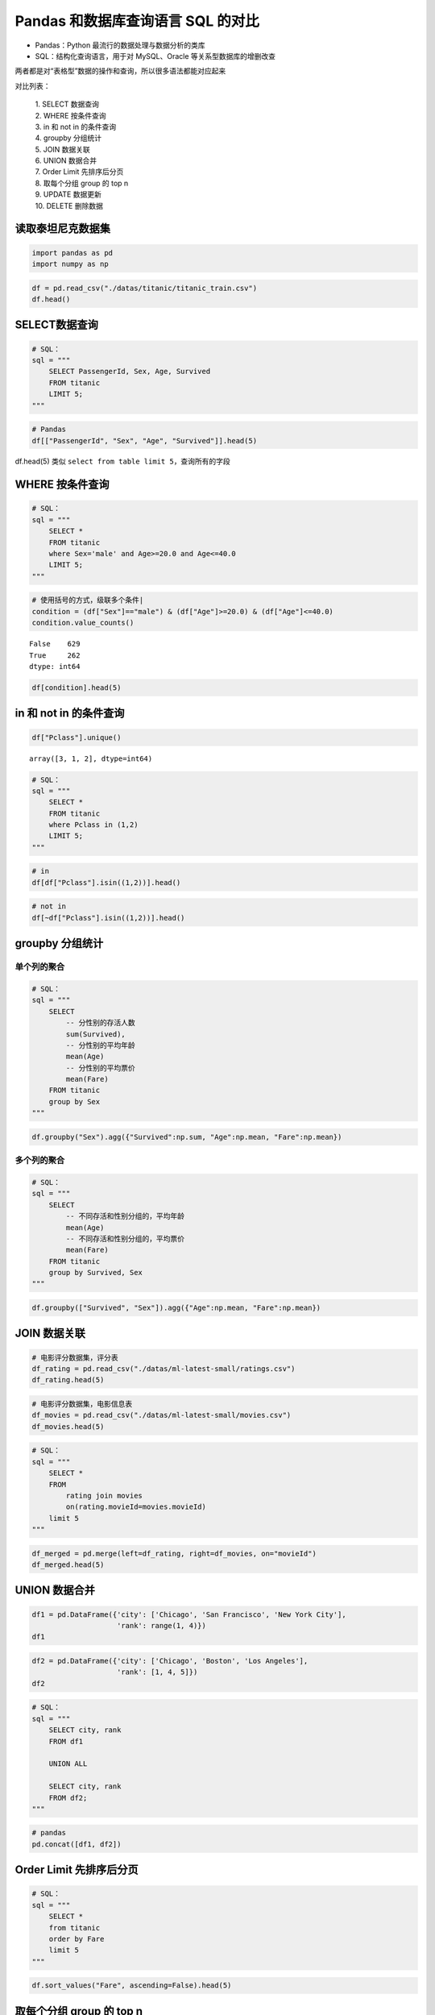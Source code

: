 Pandas 和数据库查询语言 SQL 的对比
---------------------------------

-  Pandas：Python 最流行的数据处理与数据分析的类库
-  SQL：结构化查询语言，用于对 MySQL、Oracle 等关系型数据库的增删改查

两者都是对“表格型”数据的操作和查询，所以很多语法都能对应起来

对比列表： 

    | 1. SELECT 数据查询 
    | 2. WHERE 按条件查询 
    | 3. in 和 not in 的条件查询
    | 4. groupby 分组统计 
    | 5. JOIN 数据关联 
    | 6. UNION 数据合并 
    | 7. Order Limit 先排序后分页 
    | 8. 取每个分组 group 的 top n 
    | 9. UPDATE 数据更新 
    | 10. DELETE 删除数据

读取泰坦尼克数据集
~~~~~~~~~~~~~~~~~~~~~

.. code:: ipython3

    import pandas as pd
    import numpy as np

.. code:: ipython3

    df = pd.read_csv("./datas/titanic/titanic_train.csv")
    df.head()

.. raw:: html

    <div>
    <style scoped>
        .dataframe tbody tr th:only-of-type {
            vertical-align: middle;
        }
    
        .dataframe tbody tr th {
            vertical-align: top;
        }
    
        .dataframe thead th {
            text-align: right;
        }
    </style>
    <table border="1" class="dataframe">
      <thead>
        <tr style="text-align: right;">
          <th></th>
          <th>PassengerId</th>
          <th>Survived</th>
          <th>Pclass</th>
          <th>Name</th>
          <th>Sex</th>
          <th>Age</th>
          <th>SibSp</th>
          <th>Parch</th>
          <th>Ticket</th>
          <th>Fare</th>
          <th>Cabin</th>
          <th>Embarked</th>
        </tr>
      </thead>
      <tbody>
        <tr>
          <td>0</td>
          <td>1</td>
          <td>0</td>
          <td>3</td>
          <td>Braund, Mr. Owen Harris</td>
          <td>male</td>
          <td>22.0</td>
          <td>1</td>
          <td>0</td>
          <td>A/5 21171</td>
          <td>7.2500</td>
          <td>NaN</td>
          <td>S</td>
        </tr>
        <tr>
          <td>1</td>
          <td>2</td>
          <td>1</td>
          <td>1</td>
          <td>Cumings, Mrs. John Bradley (Florence Briggs Th...</td>
          <td>female</td>
          <td>38.0</td>
          <td>1</td>
          <td>0</td>
          <td>PC 17599</td>
          <td>71.2833</td>
          <td>C85</td>
          <td>C</td>
        </tr>
        <tr>
          <td>2</td>
          <td>3</td>
          <td>1</td>
          <td>3</td>
          <td>Heikkinen, Miss. Laina</td>
          <td>female</td>
          <td>26.0</td>
          <td>0</td>
          <td>0</td>
          <td>STON/O2. 3101282</td>
          <td>7.9250</td>
          <td>NaN</td>
          <td>S</td>
        </tr>
        <tr>
          <td>3</td>
          <td>4</td>
          <td>1</td>
          <td>1</td>
          <td>Futrelle, Mrs. Jacques Heath (Lily May Peel)</td>
          <td>female</td>
          <td>35.0</td>
          <td>1</td>
          <td>0</td>
          <td>113803</td>
          <td>53.1000</td>
          <td>C123</td>
          <td>S</td>
        </tr>
        <tr>
          <td>4</td>
          <td>5</td>
          <td>0</td>
          <td>3</td>
          <td>Allen, Mr. William Henry</td>
          <td>male</td>
          <td>35.0</td>
          <td>0</td>
          <td>0</td>
          <td>373450</td>
          <td>8.0500</td>
          <td>NaN</td>
          <td>S</td>
        </tr>
      </tbody>
    </table>
    </div>

SELECT数据查询
~~~~~~~~~~~~~~~~~

.. code:: ipython3

    # SQL：
    sql = """
        SELECT PassengerId, Sex, Age, Survived
        FROM titanic
        LIMIT 5;
    """

.. code:: ipython3

    # Pandas
    df[["PassengerId", "Sex", "Age", "Survived"]].head(5)




.. raw:: html

    <div>
    <style scoped>
        .dataframe tbody tr th:only-of-type {
            vertical-align: middle;
        }
    
        .dataframe tbody tr th {
            vertical-align: top;
        }
    
        .dataframe thead th {
            text-align: right;
        }
    </style>
    <table border="1" class="dataframe">
      <thead>
        <tr style="text-align: right;">
          <th></th>
          <th>PassengerId</th>
          <th>Sex</th>
          <th>Age</th>
          <th>Survived</th>
        </tr>
      </thead>
      <tbody>
        <tr>
          <td>0</td>
          <td>1</td>
          <td>male</td>
          <td>22.0</td>
          <td>0</td>
        </tr>
        <tr>
          <td>1</td>
          <td>2</td>
          <td>female</td>
          <td>38.0</td>
          <td>1</td>
        </tr>
        <tr>
          <td>2</td>
          <td>3</td>
          <td>female</td>
          <td>26.0</td>
          <td>1</td>
        </tr>
        <tr>
          <td>3</td>
          <td>4</td>
          <td>female</td>
          <td>35.0</td>
          <td>1</td>
        </tr>
        <tr>
          <td>4</td>
          <td>5</td>
          <td>male</td>
          <td>35.0</td>
          <td>0</td>
        </tr>
      </tbody>
    </table>
    </div>


df.head(5) 类似 ``select from table limit 5``，查询所有的字段

WHERE 按条件查询
~~~~~~~~~~~~~~~~~~

.. code:: ipython3

    # SQL：
    sql = """
        SELECT *
        FROM titanic
        where Sex='male' and Age>=20.0 and Age<=40.0
        LIMIT 5;
    """

.. code:: ipython3

    # 使用括号的方式，级联多个条件|
    condition = (df["Sex"]=="male") & (df["Age"]>=20.0) & (df["Age"]<=40.0)
    condition.value_counts()

.. parsed-literal::

    False    629
    True     262
    dtype: int64

.. code:: ipython3

    df[condition].head(5)

.. raw:: html

    <div>
    <style scoped>
        .dataframe tbody tr th:only-of-type {
            vertical-align: middle;
        }
    
        .dataframe tbody tr th {
            vertical-align: top;
        }
    
        .dataframe thead th {
            text-align: right;
        }
    </style>
    <table border="1" class="dataframe">
      <thead>
        <tr style="text-align: right;">
          <th></th>
          <th>PassengerId</th>
          <th>Survived</th>
          <th>Pclass</th>
          <th>Name</th>
          <th>Sex</th>
          <th>Age</th>
          <th>SibSp</th>
          <th>Parch</th>
          <th>Ticket</th>
          <th>Fare</th>
          <th>Cabin</th>
          <th>Embarked</th>
        </tr>
      </thead>
      <tbody>
        <tr>
          <td>0</td>
          <td>1</td>
          <td>0</td>
          <td>3</td>
          <td>Braund, Mr. Owen Harris</td>
          <td>male</td>
          <td>22.0</td>
          <td>1</td>
          <td>0</td>
          <td>A/5 21171</td>
          <td>7.250</td>
          <td>NaN</td>
          <td>S</td>
        </tr>
        <tr>
          <td>4</td>
          <td>5</td>
          <td>0</td>
          <td>3</td>
          <td>Allen, Mr. William Henry</td>
          <td>male</td>
          <td>35.0</td>
          <td>0</td>
          <td>0</td>
          <td>373450</td>
          <td>8.050</td>
          <td>NaN</td>
          <td>S</td>
        </tr>
        <tr>
          <td>12</td>
          <td>13</td>
          <td>0</td>
          <td>3</td>
          <td>Saundercock, Mr. William Henry</td>
          <td>male</td>
          <td>20.0</td>
          <td>0</td>
          <td>0</td>
          <td>A/5. 2151</td>
          <td>8.050</td>
          <td>NaN</td>
          <td>S</td>
        </tr>
        <tr>
          <td>13</td>
          <td>14</td>
          <td>0</td>
          <td>3</td>
          <td>Andersson, Mr. Anders Johan</td>
          <td>male</td>
          <td>39.0</td>
          <td>1</td>
          <td>5</td>
          <td>347082</td>
          <td>31.275</td>
          <td>NaN</td>
          <td>S</td>
        </tr>
        <tr>
          <td>20</td>
          <td>21</td>
          <td>0</td>
          <td>2</td>
          <td>Fynney, Mr. Joseph J</td>
          <td>male</td>
          <td>35.0</td>
          <td>0</td>
          <td>0</td>
          <td>239865</td>
          <td>26.000</td>
          <td>NaN</td>
          <td>S</td>
        </tr>
      </tbody>
    </table>
    </div>

in 和 not in 的条件查询
~~~~~~~~~~~~~~~~~~~~~~~

.. code:: ipython3

    df["Pclass"].unique()

.. parsed-literal::

    array([3, 1, 2], dtype=int64)



.. code:: ipython3

    # SQL：
    sql = """
        SELECT *
        FROM titanic
        where Pclass in (1,2)
        LIMIT 5;
    """

.. code:: ipython3

    # in 
    df[df["Pclass"].isin((1,2))].head()




.. raw:: html

    <div>
    <style scoped>
        .dataframe tbody tr th:only-of-type {
            vertical-align: middle;
        }
    
        .dataframe tbody tr th {
            vertical-align: top;
        }
    
        .dataframe thead th {
            text-align: right;
        }
    </style>
    <table border="1" class="dataframe">
      <thead>
        <tr style="text-align: right;">
          <th></th>
          <th>PassengerId</th>
          <th>Survived</th>
          <th>Pclass</th>
          <th>Name</th>
          <th>Sex</th>
          <th>Age</th>
          <th>SibSp</th>
          <th>Parch</th>
          <th>Ticket</th>
          <th>Fare</th>
          <th>Cabin</th>
          <th>Embarked</th>
        </tr>
      </thead>
      <tbody>
        <tr>
          <td>1</td>
          <td>2</td>
          <td>1</td>
          <td>1</td>
          <td>Cumings, Mrs. John Bradley (Florence Briggs Th...</td>
          <td>female</td>
          <td>38.0</td>
          <td>1</td>
          <td>0</td>
          <td>PC 17599</td>
          <td>71.2833</td>
          <td>C85</td>
          <td>C</td>
        </tr>
        <tr>
          <td>3</td>
          <td>4</td>
          <td>1</td>
          <td>1</td>
          <td>Futrelle, Mrs. Jacques Heath (Lily May Peel)</td>
          <td>female</td>
          <td>35.0</td>
          <td>1</td>
          <td>0</td>
          <td>113803</td>
          <td>53.1000</td>
          <td>C123</td>
          <td>S</td>
        </tr>
        <tr>
          <td>6</td>
          <td>7</td>
          <td>0</td>
          <td>1</td>
          <td>McCarthy, Mr. Timothy J</td>
          <td>male</td>
          <td>54.0</td>
          <td>0</td>
          <td>0</td>
          <td>17463</td>
          <td>51.8625</td>
          <td>E46</td>
          <td>S</td>
        </tr>
        <tr>
          <td>9</td>
          <td>10</td>
          <td>1</td>
          <td>2</td>
          <td>Nasser, Mrs. Nicholas (Adele Achem)</td>
          <td>female</td>
          <td>14.0</td>
          <td>1</td>
          <td>0</td>
          <td>237736</td>
          <td>30.0708</td>
          <td>NaN</td>
          <td>C</td>
        </tr>
        <tr>
          <td>11</td>
          <td>12</td>
          <td>1</td>
          <td>1</td>
          <td>Bonnell, Miss. Elizabeth</td>
          <td>female</td>
          <td>58.0</td>
          <td>0</td>
          <td>0</td>
          <td>113783</td>
          <td>26.5500</td>
          <td>C103</td>
          <td>S</td>
        </tr>
      </tbody>
    </table>
    </div>



.. code:: ipython3

    # not in 
    df[~df["Pclass"].isin((1,2))].head()




.. raw:: html

    <div>
    <style scoped>
        .dataframe tbody tr th:only-of-type {
            vertical-align: middle;
        }
    
        .dataframe tbody tr th {
            vertical-align: top;
        }
    
        .dataframe thead th {
            text-align: right;
        }
    </style>
    <table border="1" class="dataframe">
      <thead>
        <tr style="text-align: right;">
          <th></th>
          <th>PassengerId</th>
          <th>Survived</th>
          <th>Pclass</th>
          <th>Name</th>
          <th>Sex</th>
          <th>Age</th>
          <th>SibSp</th>
          <th>Parch</th>
          <th>Ticket</th>
          <th>Fare</th>
          <th>Cabin</th>
          <th>Embarked</th>
        </tr>
      </thead>
      <tbody>
        <tr>
          <td>0</td>
          <td>1</td>
          <td>0</td>
          <td>3</td>
          <td>Braund, Mr. Owen Harris</td>
          <td>male</td>
          <td>22.0</td>
          <td>1</td>
          <td>0</td>
          <td>A/5 21171</td>
          <td>7.2500</td>
          <td>NaN</td>
          <td>S</td>
        </tr>
        <tr>
          <td>2</td>
          <td>3</td>
          <td>1</td>
          <td>3</td>
          <td>Heikkinen, Miss. Laina</td>
          <td>female</td>
          <td>26.0</td>
          <td>0</td>
          <td>0</td>
          <td>STON/O2. 3101282</td>
          <td>7.9250</td>
          <td>NaN</td>
          <td>S</td>
        </tr>
        <tr>
          <td>4</td>
          <td>5</td>
          <td>0</td>
          <td>3</td>
          <td>Allen, Mr. William Henry</td>
          <td>male</td>
          <td>35.0</td>
          <td>0</td>
          <td>0</td>
          <td>373450</td>
          <td>8.0500</td>
          <td>NaN</td>
          <td>S</td>
        </tr>
        <tr>
          <td>5</td>
          <td>6</td>
          <td>0</td>
          <td>3</td>
          <td>Moran, Mr. James</td>
          <td>male</td>
          <td>NaN</td>
          <td>0</td>
          <td>0</td>
          <td>330877</td>
          <td>8.4583</td>
          <td>NaN</td>
          <td>Q</td>
        </tr>
        <tr>
          <td>7</td>
          <td>8</td>
          <td>0</td>
          <td>3</td>
          <td>Palsson, Master. Gosta Leonard</td>
          <td>male</td>
          <td>2.0</td>
          <td>3</td>
          <td>1</td>
          <td>349909</td>
          <td>21.0750</td>
          <td>NaN</td>
          <td>S</td>
        </tr>
      </tbody>
    </table>
    </div>

groupby 分组统计
~~~~~~~~~~~~~~~~~~

单个列的聚合
^^^^^^^^^^^^^^^^

.. code:: ipython3

    # SQL：
    sql = """
        SELECT 
            -- 分性别的存活人数
            sum(Survived),
            -- 分性别的平均年龄
            mean(Age)
            -- 分性别的平均票价
            mean(Fare)
        FROM titanic
        group by Sex
    """

.. code:: ipython3

    df.groupby("Sex").agg({"Survived":np.sum, "Age":np.mean, "Fare":np.mean})




.. raw:: html

    <div>
    <style scoped>
        .dataframe tbody tr th:only-of-type {
            vertical-align: middle;
        }
    
        .dataframe tbody tr th {
            vertical-align: top;
        }
    
        .dataframe thead th {
            text-align: right;
        }
    </style>
    <table border="1" class="dataframe">
      <thead>
        <tr style="text-align: right;">
          <th></th>
          <th>Survived</th>
          <th>Age</th>
          <th>Fare</th>
        </tr>
        <tr>
          <th>Sex</th>
          <th></th>
          <th></th>
          <th></th>
        </tr>
      </thead>
      <tbody>
        <tr>
          <td>female</td>
          <td>233</td>
          <td>27.915709</td>
          <td>44.479818</td>
        </tr>
        <tr>
          <td>male</td>
          <td>109</td>
          <td>30.726645</td>
          <td>25.523893</td>
        </tr>
      </tbody>
    </table>
    </div>


多个列的聚合
^^^^^^^^^^^^^^^^

.. code:: ipython3

    # SQL：
    sql = """
        SELECT 
            -- 不同存活和性别分组的，平均年龄
            mean(Age)
            -- 不同存活和性别分组的，平均票价
            mean(Fare)
        FROM titanic
        group by Survived, Sex
    """

.. code:: ipython3

    df.groupby(["Survived", "Sex"]).agg({"Age":np.mean, "Fare":np.mean})




.. raw:: html

    <div>
    <style scoped>
        .dataframe tbody tr th:only-of-type {
            vertical-align: middle;
        }
    
        .dataframe tbody tr th {
            vertical-align: top;
        }
    
        .dataframe thead th {
            text-align: right;
        }
    </style>
    <table border="1" class="dataframe">
      <thead>
        <tr style="text-align: right;">
          <th></th>
          <th></th>
          <th>Age</th>
          <th>Fare</th>
        </tr>
        <tr>
          <th>Survived</th>
          <th>Sex</th>
          <th></th>
          <th></th>
        </tr>
      </thead>
      <tbody>
        <tr>
          <td rowspan="2" valign="top">0</td>
          <td>female</td>
          <td>25.046875</td>
          <td>23.024385</td>
        </tr>
        <tr>
          <td>male</td>
          <td>31.618056</td>
          <td>21.960993</td>
        </tr>
        <tr>
          <td rowspan="2" valign="top">1</td>
          <td>female</td>
          <td>28.847716</td>
          <td>51.938573</td>
        </tr>
        <tr>
          <td>male</td>
          <td>27.276022</td>
          <td>40.821484</td>
        </tr>
      </tbody>
    </table>
    </div>


JOIN 数据关联
~~~~~~~~~~~~~~~

.. code:: ipython3

    # 电影评分数据集，评分表
    df_rating = pd.read_csv("./datas/ml-latest-small/ratings.csv")
    df_rating.head(5)


.. raw:: html

    <div>
    <style scoped>
        .dataframe tbody tr th:only-of-type {
            vertical-align: middle;
        }
    
        .dataframe tbody tr th {
            vertical-align: top;
        }
    
        .dataframe thead th {
            text-align: right;
        }
    </style>
    <table border="1" class="dataframe">
      <thead>
        <tr style="text-align: right;">
          <th></th>
          <th>userId</th>
          <th>movieId</th>
          <th>rating</th>
          <th>timestamp</th>
        </tr>
      </thead>
      <tbody>
        <tr>
          <td>0</td>
          <td>1</td>
          <td>1</td>
          <td>4.0</td>
          <td>964982703</td>
        </tr>
        <tr>
          <td>1</td>
          <td>1</td>
          <td>3</td>
          <td>4.0</td>
          <td>964981247</td>
        </tr>
        <tr>
          <td>2</td>
          <td>1</td>
          <td>6</td>
          <td>4.0</td>
          <td>964982224</td>
        </tr>
        <tr>
          <td>3</td>
          <td>1</td>
          <td>47</td>
          <td>5.0</td>
          <td>964983815</td>
        </tr>
        <tr>
          <td>4</td>
          <td>1</td>
          <td>50</td>
          <td>5.0</td>
          <td>964982931</td>
        </tr>
      </tbody>
    </table>
    </div>



.. code:: ipython3

    # 电影评分数据集，电影信息表
    df_movies = pd.read_csv("./datas/ml-latest-small/movies.csv")
    df_movies.head(5)

.. raw:: html

    <div>
    <style scoped>
        .dataframe tbody tr th:only-of-type {
            vertical-align: middle;
        }
    
        .dataframe tbody tr th {
            vertical-align: top;
        }
    
        .dataframe thead th {
            text-align: right;
        }
    </style>
    <table border="1" class="dataframe">
      <thead>
        <tr style="text-align: right;">
          <th></th>
          <th>movieId</th>
          <th>title</th>
          <th>genres</th>
        </tr>
      </thead>
      <tbody>
        <tr>
          <td>0</td>
          <td>1</td>
          <td>Toy Story (1995)</td>
          <td>Adventure|Animation|Children|Comedy|Fantasy</td>
        </tr>
        <tr>
          <td>1</td>
          <td>2</td>
          <td>Jumanji (1995)</td>
          <td>Adventure|Children|Fantasy</td>
        </tr>
        <tr>
          <td>2</td>
          <td>3</td>
          <td>Grumpier Old Men (1995)</td>
          <td>Comedy|Romance</td>
        </tr>
        <tr>
          <td>3</td>
          <td>4</td>
          <td>Waiting to Exhale (1995)</td>
          <td>Comedy|Drama|Romance</td>
        </tr>
        <tr>
          <td>4</td>
          <td>5</td>
          <td>Father of the Bride Part II (1995)</td>
          <td>Comedy</td>
        </tr>
      </tbody>
    </table>
    </div>



.. code:: ipython3

    # SQL：
    sql = """
        SELECT *
        FROM 
            rating join movies 
            on(rating.movieId=movies.movieId)
        limit 5
    """

.. code:: ipython3

    df_merged = pd.merge(left=df_rating, right=df_movies, on="movieId")
    df_merged.head(5)




.. raw:: html

    <div>
    <style scoped>
        .dataframe tbody tr th:only-of-type {
            vertical-align: middle;
        }
    
        .dataframe tbody tr th {
            vertical-align: top;
        }
    
        .dataframe thead th {
            text-align: right;
        }
    </style>
    <table border="1" class="dataframe">
      <thead>
        <tr style="text-align: right;">
          <th></th>
          <th>userId</th>
          <th>movieId</th>
          <th>rating</th>
          <th>timestamp</th>
          <th>title</th>
          <th>genres</th>
        </tr>
      </thead>
      <tbody>
        <tr>
          <td>0</td>
          <td>1</td>
          <td>1</td>
          <td>4.0</td>
          <td>964982703</td>
          <td>Toy Story (1995)</td>
          <td>Adventure|Animation|Children|Comedy|Fantasy</td>
        </tr>
        <tr>
          <td>1</td>
          <td>5</td>
          <td>1</td>
          <td>4.0</td>
          <td>847434962</td>
          <td>Toy Story (1995)</td>
          <td>Adventure|Animation|Children|Comedy|Fantasy</td>
        </tr>
        <tr>
          <td>2</td>
          <td>7</td>
          <td>1</td>
          <td>4.5</td>
          <td>1106635946</td>
          <td>Toy Story (1995)</td>
          <td>Adventure|Animation|Children|Comedy|Fantasy</td>
        </tr>
        <tr>
          <td>3</td>
          <td>15</td>
          <td>1</td>
          <td>2.5</td>
          <td>1510577970</td>
          <td>Toy Story (1995)</td>
          <td>Adventure|Animation|Children|Comedy|Fantasy</td>
        </tr>
        <tr>
          <td>4</td>
          <td>17</td>
          <td>1</td>
          <td>4.5</td>
          <td>1305696483</td>
          <td>Toy Story (1995)</td>
          <td>Adventure|Animation|Children|Comedy|Fantasy</td>
        </tr>
      </tbody>
    </table>
    </div>

UNION 数据合并
~~~~~~~~~~~~~~~~

.. code:: ipython3

    df1 = pd.DataFrame({'city': ['Chicago', 'San Francisco', 'New York City'],
                        'rank': range(1, 4)}) 
    df1

.. raw:: html

    <div>
    <style scoped>
        .dataframe tbody tr th:only-of-type {
            vertical-align: middle;
        }
    
        .dataframe tbody tr th {
            vertical-align: top;
        }
    
        .dataframe thead th {
            text-align: right;
        }
    </style>
    <table border="1" class="dataframe">
      <thead>
        <tr style="text-align: right;">
          <th></th>
          <th>city</th>
          <th>rank</th>
        </tr>
      </thead>
      <tbody>
        <tr>
          <td>0</td>
          <td>Chicago</td>
          <td>1</td>
        </tr>
        <tr>
          <td>1</td>
          <td>San Francisco</td>
          <td>2</td>
        </tr>
        <tr>
          <td>2</td>
          <td>New York City</td>
          <td>3</td>
        </tr>
      </tbody>
    </table>
    </div>



.. code:: ipython3

    df2 = pd.DataFrame({'city': ['Chicago', 'Boston', 'Los Angeles'],
                        'rank': [1, 4, 5]})
    df2




.. raw:: html

    <div>
    <style scoped>
        .dataframe tbody tr th:only-of-type {
            vertical-align: middle;
        }
    
        .dataframe tbody tr th {
            vertical-align: top;
        }
    
        .dataframe thead th {
            text-align: right;
        }
    </style>
    <table border="1" class="dataframe">
      <thead>
        <tr style="text-align: right;">
          <th></th>
          <th>city</th>
          <th>rank</th>
        </tr>
      </thead>
      <tbody>
        <tr>
          <td>0</td>
          <td>Chicago</td>
          <td>1</td>
        </tr>
        <tr>
          <td>1</td>
          <td>Boston</td>
          <td>4</td>
        </tr>
        <tr>
          <td>2</td>
          <td>Los Angeles</td>
          <td>5</td>
        </tr>
      </tbody>
    </table>
    </div>



.. code:: ipython3

    # SQL：
    sql = """
        SELECT city, rank
        FROM df1
        
        UNION ALL
        
        SELECT city, rank
        FROM df2;
    """

.. code:: ipython3

    # pandas
    pd.concat([df1, df2])




.. raw:: html

    <div>
    <style scoped>
        .dataframe tbody tr th:only-of-type {
            vertical-align: middle;
        }
    
        .dataframe tbody tr th {
            vertical-align: top;
        }
    
        .dataframe thead th {
            text-align: right;
        }
    </style>
    <table border="1" class="dataframe">
      <thead>
        <tr style="text-align: right;">
          <th></th>
          <th>city</th>
          <th>rank</th>
        </tr>
      </thead>
      <tbody>
        <tr>
          <td>0</td>
          <td>Chicago</td>
          <td>1</td>
        </tr>
        <tr>
          <td>1</td>
          <td>San Francisco</td>
          <td>2</td>
        </tr>
        <tr>
          <td>2</td>
          <td>New York City</td>
          <td>3</td>
        </tr>
        <tr>
          <td>0</td>
          <td>Chicago</td>
          <td>1</td>
        </tr>
        <tr>
          <td>1</td>
          <td>Boston</td>
          <td>4</td>
        </tr>
        <tr>
          <td>2</td>
          <td>Los Angeles</td>
          <td>5</td>
        </tr>
      </tbody>
    </table>
    </div>

Order Limit 先排序后分页
~~~~~~~~~~~~~~~~~~~~~~~~~~

.. code:: ipython3

    # SQL：
    sql = """
        SELECT *
        from titanic
        order by Fare
        limit 5
    """

.. code:: ipython3

    df.sort_values("Fare", ascending=False).head(5)

.. raw:: html

    <div>
    <style scoped>
        .dataframe tbody tr th:only-of-type {
            vertical-align: middle;
        }
    
        .dataframe tbody tr th {
            vertical-align: top;
        }
    
        .dataframe thead th {
            text-align: right;
        }
    </style>
    <table border="1" class="dataframe">
      <thead>
        <tr style="text-align: right;">
          <th></th>
          <th>PassengerId</th>
          <th>Survived</th>
          <th>Pclass</th>
          <th>Name</th>
          <th>Sex</th>
          <th>Age</th>
          <th>SibSp</th>
          <th>Parch</th>
          <th>Ticket</th>
          <th>Fare</th>
          <th>Cabin</th>
          <th>Embarked</th>
        </tr>
      </thead>
      <tbody>
        <tr>
          <td>258</td>
          <td>259</td>
          <td>1</td>
          <td>1</td>
          <td>Ward, Miss. Anna</td>
          <td>female</td>
          <td>35.0</td>
          <td>0</td>
          <td>0</td>
          <td>PC 17755</td>
          <td>512.3292</td>
          <td>NaN</td>
          <td>C</td>
        </tr>
        <tr>
          <td>737</td>
          <td>738</td>
          <td>1</td>
          <td>1</td>
          <td>Lesurer, Mr. Gustave J</td>
          <td>male</td>
          <td>35.0</td>
          <td>0</td>
          <td>0</td>
          <td>PC 17755</td>
          <td>512.3292</td>
          <td>B101</td>
          <td>C</td>
        </tr>
        <tr>
          <td>679</td>
          <td>680</td>
          <td>1</td>
          <td>1</td>
          <td>Cardeza, Mr. Thomas Drake Martinez</td>
          <td>male</td>
          <td>36.0</td>
          <td>0</td>
          <td>1</td>
          <td>PC 17755</td>
          <td>512.3292</td>
          <td>B51 B53 B55</td>
          <td>C</td>
        </tr>
        <tr>
          <td>88</td>
          <td>89</td>
          <td>1</td>
          <td>1</td>
          <td>Fortune, Miss. Mabel Helen</td>
          <td>female</td>
          <td>23.0</td>
          <td>3</td>
          <td>2</td>
          <td>19950</td>
          <td>263.0000</td>
          <td>C23 C25 C27</td>
          <td>S</td>
        </tr>
        <tr>
          <td>27</td>
          <td>28</td>
          <td>0</td>
          <td>1</td>
          <td>Fortune, Mr. Charles Alexander</td>
          <td>male</td>
          <td>19.0</td>
          <td>3</td>
          <td>2</td>
          <td>19950</td>
          <td>263.0000</td>
          <td>C23 C25 C27</td>
          <td>S</td>
        </tr>
      </tbody>
    </table>
    </div>

取每个分组 group 的 top n
~~~~~~~~~~~~~~~~~~~~~~~~~

.. code:: ipython3

    # MYSQL不支持
    # Oracle有ROW_NUMBER语法

.. code:: ipython3

    # 按（Survived，Sex）分组，取Age的TOP 2
    df.groupby(["Survived", "Sex"]).apply(
        lambda df:df.sort_values("Age", ascending=False).head(2))


.. raw:: html

    <div>
    <style scoped>
        .dataframe tbody tr th:only-of-type {
            vertical-align: middle;
        }
    
        .dataframe tbody tr th {
            vertical-align: top;
        }
    
        .dataframe thead th {
            text-align: right;
        }
    </style>
    <table border="1" class="dataframe">
      <thead>
        <tr style="text-align: right;">
          <th></th>
          <th></th>
          <th></th>
          <th>PassengerId</th>
          <th>Survived</th>
          <th>Pclass</th>
          <th>Name</th>
          <th>Sex</th>
          <th>Age</th>
          <th>SibSp</th>
          <th>Parch</th>
          <th>Ticket</th>
          <th>Fare</th>
          <th>Cabin</th>
          <th>Embarked</th>
        </tr>
        <tr>
          <th>Survived</th>
          <th>Sex</th>
          <th></th>
          <th></th>
          <th></th>
          <th></th>
          <th></th>
          <th></th>
          <th></th>
          <th></th>
          <th></th>
          <th></th>
          <th></th>
          <th></th>
          <th></th>
        </tr>
      </thead>
      <tbody>
        <tr>
          <td rowspan="4" valign="top">0</td>
          <td rowspan="2" valign="top">female</td>
          <td>772</td>
          <td>773</td>
          <td>0</td>
          <td>2</td>
          <td>Mack, Mrs. (Mary)</td>
          <td>female</td>
          <td>57.0</td>
          <td>0</td>
          <td>0</td>
          <td>S.O./P.P. 3</td>
          <td>10.5000</td>
          <td>E77</td>
          <td>S</td>
        </tr>
        <tr>
          <td>177</td>
          <td>178</td>
          <td>0</td>
          <td>1</td>
          <td>Isham, Miss. Ann Elizabeth</td>
          <td>female</td>
          <td>50.0</td>
          <td>0</td>
          <td>0</td>
          <td>PC 17595</td>
          <td>28.7125</td>
          <td>C49</td>
          <td>C</td>
        </tr>
        <tr>
          <td rowspan="2" valign="top">male</td>
          <td>851</td>
          <td>852</td>
          <td>0</td>
          <td>3</td>
          <td>Svensson, Mr. Johan</td>
          <td>male</td>
          <td>74.0</td>
          <td>0</td>
          <td>0</td>
          <td>347060</td>
          <td>7.7750</td>
          <td>NaN</td>
          <td>S</td>
        </tr>
        <tr>
          <td>493</td>
          <td>494</td>
          <td>0</td>
          <td>1</td>
          <td>Artagaveytia, Mr. Ramon</td>
          <td>male</td>
          <td>71.0</td>
          <td>0</td>
          <td>0</td>
          <td>PC 17609</td>
          <td>49.5042</td>
          <td>NaN</td>
          <td>C</td>
        </tr>
        <tr>
          <td rowspan="4" valign="top">1</td>
          <td rowspan="2" valign="top">female</td>
          <td>483</td>
          <td>484</td>
          <td>1</td>
          <td>3</td>
          <td>Turkula, Mrs. (Hedwig)</td>
          <td>female</td>
          <td>63.0</td>
          <td>0</td>
          <td>0</td>
          <td>4134</td>
          <td>9.5875</td>
          <td>NaN</td>
          <td>S</td>
        </tr>
        <tr>
          <td>275</td>
          <td>276</td>
          <td>1</td>
          <td>1</td>
          <td>Andrews, Miss. Kornelia Theodosia</td>
          <td>female</td>
          <td>63.0</td>
          <td>1</td>
          <td>0</td>
          <td>13502</td>
          <td>77.9583</td>
          <td>D7</td>
          <td>S</td>
        </tr>
        <tr>
          <td rowspan="2" valign="top">male</td>
          <td>630</td>
          <td>631</td>
          <td>1</td>
          <td>1</td>
          <td>Barkworth, Mr. Algernon Henry Wilson</td>
          <td>male</td>
          <td>80.0</td>
          <td>0</td>
          <td>0</td>
          <td>27042</td>
          <td>30.0000</td>
          <td>A23</td>
          <td>S</td>
        </tr>
        <tr>
          <td>570</td>
          <td>571</td>
          <td>1</td>
          <td>2</td>
          <td>Harris, Mr. George</td>
          <td>male</td>
          <td>62.0</td>
          <td>0</td>
          <td>0</td>
          <td>S.W./PP 752</td>
          <td>10.5000</td>
          <td>NaN</td>
          <td>S</td>
        </tr>
      </tbody>
    </table>
    </div>

UPDATE 数据更新
~~~~~~~~~~~~~~~~~

.. code:: ipython3

    df.info()


.. parsed-literal::

    <class 'pandas.core.frame.DataFrame'>
    RangeIndex: 891 entries, 0 to 890
    Data columns (total 12 columns):
    PassengerId    891 non-null int64
    Survived       891 non-null int64
    Pclass         891 non-null int64
    Name           891 non-null object
    Sex            891 non-null object
    Age            714 non-null float64
    SibSp          891 non-null int64
    Parch          891 non-null int64
    Ticket         891 non-null object
    Fare           891 non-null float64
    Cabin          204 non-null object
    Embarked       889 non-null object
    dtypes: float64(2), int64(5), object(5)
    memory usage: 83.7+ KB


.. code:: ipython3

    # SQL：
    sql = """
        UPDATE titanic
        set Age=0
        where Age is null
    """

.. code:: ipython3

    condition = df["Age"].isna()
    condition.value_counts()




.. parsed-literal::

    False    714
    True     177
    Name: Age, dtype: int64



.. code:: ipython3

    df[condition] = 0

.. code:: ipython3

    df["Age"].isna().value_counts()




.. parsed-literal::

    False    891
    Name: Age, dtype: int64

DELETE 删除数据
~~~~~~~~~~~~~~~~~~

.. code:: ipython3

    # SQL：
    sql = """
        DELETE FROM titanic
        where Age=0
    """

.. code:: ipython3

    df_new = df[df["Age"]!=0]

.. code:: ipython3

    df_new[df_new["Age"]==0]




.. raw:: html

    <div>
    <style scoped>
        .dataframe tbody tr th:only-of-type {
            vertical-align: middle;
        }
    
        .dataframe tbody tr th {
            vertical-align: top;
        }
    
        .dataframe thead th {
            text-align: right;
        }
    </style>
    <table border="1" class="dataframe">
      <thead>
        <tr style="text-align: right;">
          <th></th>
          <th>PassengerId</th>
          <th>Survived</th>
          <th>Pclass</th>
          <th>Name</th>
          <th>Sex</th>
          <th>Age</th>
          <th>SibSp</th>
          <th>Parch</th>
          <th>Ticket</th>
          <th>Fare</th>
          <th>Cabin</th>
          <th>Embarked</th>
        </tr>
      </thead>
      <tbody>
      </tbody>
    </table>
    </div>



